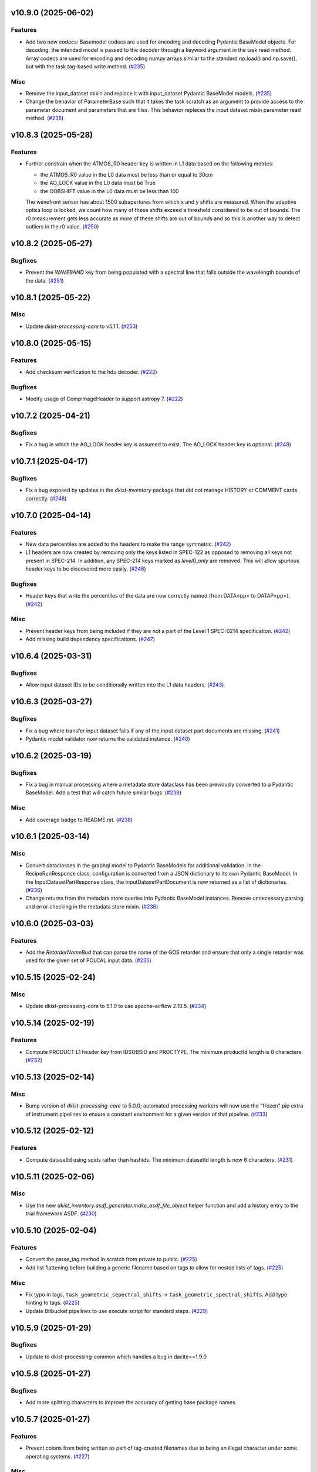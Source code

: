 v10.9.0 (2025-06-02)
====================

Features
--------

- Add two new codecs:  Basemodel codecs are used for encoding and decoding Pydantic BaseModel objects.  For decoding, the intended model
  is passed to the decoder through a keyword argument in the task read method.  Array codecs are used for encoding and decoding numpy
  arrays similar to the standard np.load() and np.save(), but with the task tag-based write method. (`#235 <https://bitbucket.org/dkistdc/dkist-processing-common/pull-requests/235>`__)


Misc
----

- Remove the input_dataset mixin and replace it with input_dataset Pydantic BaseModel models. (`#235 <https://bitbucket.org/dkistdc/dkist-processing-common/pull-requests/235>`__)
- Change the behavior of ParameterBase such that it takes the task scratch as an argument to provide access to the
  parameter document and parameters that are files.  This behavior replaces the input dataset mixin parameter read method. (`#235 <https://bitbucket.org/dkistdc/dkist-processing-common/pull-requests/235>`__)


v10.8.3 (2025-05-28)
====================

Features
--------

- Further constrain when the ATMOS_R0 header key is written in L1 data based on the following metrics:

  * the ATMOS_R0 value in the L0 data must be less than or equal to 30cm
  * the AO_LOCK value in the L0 data must be True
  * the OOBSHIFT value in the L0 data must be less than 100

  The wavefront sensor has about 1500 subapertures from which x and y shifts are measured. When the adaptive optics loop is locked, we count how many of these shifts exceed a threshold considered to be out of bounds. The r0 measurement gets less accurate as more of these shifts are out of bounds and so this is another way to detect outliers in the r0 value. (`#250 <https://bitbucket.org/dkistdc/dkist-processing-common/pull-requests/250>`__)


v10.8.2 (2025-05-27)
====================

Bugfixes
--------

- Prevent the `WAVEBAND` key from being populated with a spectral line that falls outside the wavelength bounds of the data. (`#251 <https://bitbucket.org/dkistdc/dkist-processing-common/pull-requests/251>`__)


v10.8.1 (2025-05-22)
====================

Misc
----

- Update `dkist-processing-core` to v5.1.1. (`#253 <https://bitbucket.org/dkistdc/dkist-processing-common/pull-requests/253>`__)


v10.8.0 (2025-05-15)
====================

Features
--------

- Add checksum verification to the hdu decoder. (`#222 <https://bitbucket.org/dkistdc/dkist-processing-common/pull-requests/222>`__)


Bugfixes
--------

- Modify usage of CompImageHeader to support astropy 7. (`#222 <https://bitbucket.org/dkistdc/dkist-processing-common/pull-requests/222>`__)


v10.7.2 (2025-04-21)
====================

Bugfixes
--------

- Fix a bug in which the AO_LOCK header key is assumed to exist.  The AO_LOCK header key is optional. (`#249 <https://bitbucket.org/dkistdc/dkist-processing-common/pull-requests/249>`__)


v10.7.1 (2025-04-17)
====================

Bugfixes
--------

- Fix a bug exposed by updates in the `dkist-inventory` package that did not manage HISTORY or COMMENT cards correctly. (`#248 <https://bitbucket.org/dkistdc/dkist-processing-common/pull-requests/248>`__)


v10.7.0 (2025-04-14)
====================

Features
--------

- New data percentiles are added to the headers to make the range symmetric. (`#242 <https://bitbucket.org/dkistdc/dkist-processing-common/pull-requests/242>`__)
- L1 headers are now created by removing only the keys listed in SPEC-122 as opposed to removing all keys not present in SPEC-214. In addition, any SPEC-214 keys marked as `level0_only` are removed. This will allow spurious header keys to be discovered more easily. (`#246 <https://bitbucket.org/dkistdc/dkist-processing-common/pull-requests/246>`__)


Bugfixes
--------

- Header keys that write the percentiles of the data are now correctly named (from DATA<pp> to DATAP<pp>). (`#242 <https://bitbucket.org/dkistdc/dkist-processing-common/pull-requests/242>`__)


Misc
----

- Prevent header keys from being included if they are not a part of the Level 1 SPEC-0214 specification. (`#242 <https://bitbucket.org/dkistdc/dkist-processing-common/pull-requests/242>`__)
- Add missing build dependency specifications. (`#247 <https://bitbucket.org/dkistdc/dkist-processing-common/pull-requests/247>`__)


v10.6.4 (2025-03-31)
====================

Bugfixes
--------

- Allow input dataset IDs to be conditionally written into the L1 data headers. (`#243 <https://bitbucket.org/dkistdc/dkist-processing-common/pull-requests/243>`__)


v10.6.3 (2025-03-27)
====================

Bugfixes
--------

- Fix a bug where transfer input dataset fails if any of the input dataset part documents are missing. (`#241 <https://bitbucket.org/dkistdc/dkist-processing-common/pull-requests/241>`__)
- Pydantic model validator now returns the validated instance. (`#240 <https://bitbucket.org/dkistdc/dkist-processing-common/pull-requests/240>`__)

v10.6.2 (2025-03-19)
====================

Bugfixes
--------

- Fix a bug in manual processing where a metadata store dataclass has been previously converted to
  a Pydantic BaseModel.  Add a test that will catch future similar bugs. (`#239 <https://bitbucket.org/dkistdc/dkist-processing-common/pull-requests/239>`__)


Misc
----

- Add coverage badge to README.rst. (`#238 <https://bitbucket.org/dkistdc/dkist-processing-common/pull-requests/238>`__)


v10.6.1 (2025-03-14)
====================

Misc
----

- Convert dataclasses in the graphql model to Pydantic BaseModels for additional validation. In the
  RecipeRunResponse class, configuration is converted from a JSON dictionary to its own Pydantic BaseModel.
  In the InputDatasetPartResponse class, the inputDatasetPartDocument is now returned as a list of dictionaries. (`#236 <https://bitbucket.org/dkistdc/dkist-processing-common/pull-requests/236>`__)
- Change returns from the metadata store queries into Pydantic BaseModel instances.  Remove unnecessary parsing
  and error checking in the metadata store mixin. (`#236 <https://bitbucket.org/dkistdc/dkist-processing-common/pull-requests/236>`__)


v10.6.0 (2025-03-03)
====================

Features
--------

- Add the `RetarderNameBud` that can parse the name of the GOS retarder and ensure that only a single retarder was used
  for the given set of POLCAL input data. (`#235 <https://bitbucket.org/dkistdc/dkist-processing-common/pull-requests/235>`__)


v10.5.15 (2025-02-24)
=====================

Misc
----

- Update dkist-processing-core to 5.1.0 to use apache-airflow 2.10.5. (`#234 <https://bitbucket.org/dkistdc/dkist-processing-common/pull-requests/234>`__)


v10.5.14 (2025-02-19)
=====================

Features
--------

- Compute PRODUCT L1 header key from IDSOBSID and PROCTYPE.  The minimum productId length is 8 characters. (`#232 <https://bitbucket.org/dkistdc/dkist-processing-common/pull-requests/232>`__)


v10.5.13 (2025-02-14)
=====================

Misc
----

- Bump version of `dkist-processing-core` to 5.0.0; automated processing workers will now use the "frozen" pip extra of
  instrument pipelines to ensure a constant environment for a given version of that pipeline. (`#233 <https://bitbucket.org/dkistdc/dkist-processing-common/pull-requests/233>`__)


v10.5.12 (2025-02-12)
=====================

Features
--------

- Compute datasetId using sqids rather than hashids.  The minimum datasetId length is now 6 characters. (`#231 <https://bitbucket.org/dkistdc/dkist-processing-common/pull-requests/231>`__)


v10.5.11 (2025-02-06)
=====================

Misc
----

- Use the new `dkist_inventory.asdf_generator.make_asdf_file_object` helper function and add a history entry to the trial framework ASDF. (`#230 <https://bitbucket.org/dkistdc/dkist-processing-common/pull-requests/230>`__)


v10.5.10 (2025-02-04)
=====================

Features
--------

- Convert the parse_tag method in scratch from private to public. (`#225 <https://bitbucket.org/dkistdc/dkist-processing-common/pull-requests/225>`__)
- Add list flattening before building a generic filename based on tags to allow for nested lists of tags. (`#225 <https://bitbucket.org/dkistdc/dkist-processing-common/pull-requests/225>`__)


Misc
----

- Fix typo in tags, ``task_geometric_sepectral_shifts`` -> ``task_geometric_spectral_shifts``.  Add type hinting to tags. (`#225 <https://bitbucket.org/dkistdc/dkist-processing-common/pull-requests/225>`__)
- Update Bitbucket pipelines to use execute script for standard steps. (`#229 <https://bitbucket.org/dkistdc/dkist-processing-common/pull-requests/229>`__)


v10.5.9 (2025-01-29)
====================

Bugfixes
--------

- Update to dkist-processing-common which handles a bug in dacite==1.9.0


v10.5.8 (2025-01-27)
====================

Bugfixes
--------

- Add more splitting characters to improve the accuracy of getting base package names.


v10.5.7 (2025-01-27)
====================

Features
--------

- Prevent colons from being written as part of tag-created filenames due to being an illegal character under some operating systems. (`#227 <https://bitbucket.org/dkistdc/dkist-processing-common/pull-requests/227>`__)


Misc
----

- Remove usage of the deprecated `pkg_resources` module. (`#204 <https://bitbucket.org/dkistdc/dkist-processing-common/pull-requests/204>`__)
- Update bitbucket pipelines to use common scripts for checking for changelog snippets and verifying doc builds. (`#228 <https://bitbucket.org/dkistdc/dkist-processing-common/pull-requests/228>`__)


v10.5.6 (2025-01-09)
====================

Misc
----

- Upgrade to dkist-processing-core 4.3.0. (`#226 <https://bitbucket.org/dkistdc/dkist-processing-common/pull-requests/226>`__)


v10.5.5 (2024-12-20)
====================

Misc
----

- Update Bitbucket pipelines to use standardized lint and scan steps. (`#224 <https://bitbucket.org/dkistdc/dkist-processing-common/pull-requests/224>`__)


Documentation
-------------

- Change the documentation landing page to focus more on users and less on developers. (`#223 <https://bitbucket.org/dkistdc/dkist-processing-common/pull-requests/223>`__)


v10.5.4 (2024-12-18)
====================

Features
--------

- Change the quality report to plot and calculate the average of the Fried parameter only where the AO lock status is True. (`#221 <https://bitbucket.org/dkistdc/dkist-processing-common/pull-requests/221>`__)
- Remove the Fried parameter header keyword from final FITS files where the AO system was unlocked. (`#221 <https://bitbucket.org/dkistdc/dkist-processing-common/pull-requests/221>`__)


v10.5.3 (2024-11-25)
====================

Misc
----

- Pinning astropy upperbound to < 7.0.0 (`#220 <https://bitbucket.org/dkistdc/dkist-processing-common/pull-requests/220>`__)


v10.5.2 (2024-11-21)
====================

Misc
----

- Upgrade to dkist-inventory 1.4.3 which patches a bug in creating dataset inventory from SPECLN* keys.


v10.5.1 (2024-11-20)
====================

Bugfixes
--------

- Constrain asdf < 4.0.0


v10.5.0 (2024-11-20)
====================

Features
--------

- Modify movie assembly to manage a breaking change in the moviepy API. (`#219 <https://bitbucket.org/dkistdc/dkist-processing-common/pull-requests/219>`__)
- Modify the asdf decoder to manage a breaking change in the asdf API. (`#219 <https://bitbucket.org/dkistdc/dkist-processing-common/pull-requests/219>`__)


v10.4.0 (2024-11-14)
====================

Misc
----

- Functions that build the list of items to transfer for a trial outflow are now based on lists of tags
  instead of configuration switches. (`#218 <https://bitbucket.org/dkistdc/dkist-processing-common/pull-requests/218>`__)
- Refactor `TranferTrialDataBase` from an inherited base class to a standalone class
  and rename it `TransferTrialData`. (`#218 <https://bitbucket.org/dkistdc/dkist-processing-common/pull-requests/218>`__)


v10.3.0 (2024-10-15)
====================

Features
--------

- Update the machinery in `quality_store_polcal_results` to handle NaN values.
  This is required for the new error-handling paradigm in `dkist-processing-pac` v3.1.0. (`#214 <https://bitbucket.org/dkistdc/dkist-processing-common/pull-requests/214>`__)
- Add new argument, `num_points_to_sample`, to `quality_store_polcal_results`, which allows a user to reduce the number of points saved for inclusion in the quality report.
  This allows us to mitigate large quality metrics. (`#215 <https://bitbucket.org/dkistdc/dkist-processing-common/pull-requests/215>`__)


Bugfixes
--------

- Correctly clean up tags used for file name uniqueness. (`#217 <https://bitbucket.org/dkistdc/dkist-processing-common/pull-requests/217>`__)


v10.2.2 (2024-10-14)
====================

Misc
----

- Switch from setup.cfg to pyproject.toml for build configuration (`#214 <https://bitbucket.org/dkistdc/dkist-processing-common/pull-requests/214>`__)
- Make and publish wheels at code push in build pipeline (`#214 <https://bitbucket.org/dkistdc/dkist-processing-common/pull-requests/214>`__)


v10.2.1 (2024-09-27)
====================

Misc
----

- Upgrade to dkist-processing-core 4.2.1 which patches a bug causing the doc builds to fail. (`#213 <https://bitbucket.org/dkistdc/dkist-processing-common/pull-requests/213>`__)


v10.2.0 (2024-09-27)
====================

Misc
----

- Upgrade dkist-processing-core to 4.2.0 which includes the upgrade of airflow to 2.10.2. (`#212 <https://bitbucket.org/dkistdc/dkist-processing-common/pull-requests/212>`__)


v10.1.0 (2024-09-26)
====================

Features
--------

- Adding the `NearFloatBud` and `TaskNearFloatBud` for use in parsing, for when numeric values in a given header should be within a given range. (`#207 <https://bitbucket.org/dkistdc/dkist-processing-common/pull-requests/207>`__)


v10.0.1 (2024-09-24)
====================

Bugfixes
--------

- "FRAMEVOL" key in L1 headers now correctly reports the on-disk size (in MB) of each file. (`#211 <https://bitbucket.org/dkistdc/dkist-processing-common/pull-requests/211>`__)


Misc
----

- Add test coverage for the interservice bus mixin (`#209 <https://bitbucket.org/dkistdc/dkist-processing-common/pull-requests/209>`__)


v10.0.0 (2024-09-23)
====================

Features
--------

- Remove usage of `self.tags` from `WriteL1` task. This greatly improves database usage. It is a breaking change because
  OUTPUT files will no longer share extra tags with their corresponding CALIBRATED files and as a result any downstream
  tasks that depend on richer tags on OUTPUT files will need to swap to using CALIBRATED files instead. (`#210 <https://bitbucket.org/dkistdc/dkist-processing-common/pull-requests/210>`__)


v9.1.0 (2024-09-10)
===================

Misc
----

- Accommodate changes to the GraphQL API associated with refactoring the quality database (`#208 <https://bitbucket.org/dkistdc/dkist-processing-common/pull-requests/208>`__)


v9.0.0 (2024-08-20)
===================

Features
--------

- Greatly improve performance of `QualityL0Metrics` task by eliminating calls to tag database to determine the TASK type
  of *every* file. Instead we now explicitly loop over the TASKs we want and read only those files. (`#205 <https://bitbucket.org/dkistdc/dkist-processing-common/pull-requests/205>`__)
- Allow language in polcal metrics to support binning schemes that aren't 2 dimensional.
  For example, we can now have "...spanning 4 spatial bins." or "...spanning 2 spectral, 4 spatial, and 5 mosaic bins.".
  Any dimensionality is supported (except zero). (`#206 <https://bitbucket.org/dkistdc/dkist-processing-common/pull-requests/206>`__)


v8.2.2 (2024-07-25)
===================

Misc
----

- Rewrite to eliminate warnings in unit tests. (`#203 <https://bitbucket.org/dkistdc/dkist-processing-common/pull-requests/203>`__)


v8.2.1 (2024-07-12)
===================

Bugfixes
--------

- Fix bug that accumulated workflow task tags on files written to scratch if the tags passed in were a list and were reused for multiple writes. (`#202 <https://bitbucket.org/dkistdc/dkist-processing-common/pull-requests/202>`__)


v8.2.0 (2024-07-10)
===================

Misc
----

- Make private methods public when we want them to show up in the ReadTheDocs documentation. (`#201 <https://bitbucket.org/dkistdc/dkist-processing-common/pull-requests/201>`__)


v8.1.0 (2024-07-01)
===================

Misc
----

- Update dkist-processing-core to 4.1.0 which includes an upgrade to airflow 2.9.2. (`#200 <https://bitbucket.org/dkistdc/dkist-processing-common/pull-requests/200>`__)
- Update the instructions for development to include the dependency on redis. (`#200 <https://bitbucket.org/dkistdc/dkist-processing-common/pull-requests/200>`__)


v8.0.0 (2024-06-20)
===================

Features
--------

- Default behavior of `ParameterBase._find_most_recent_past_value` is to use `obs_ip_start_time` as the date. Previously
  the default had been `datetime.now()`. An implication of this is that *all* users of `ParameterBase` should instantiate
  their parameters object with `obs_ip_start_time`. The one exception is parameters needed for parsing, which should
  explicitly pass `datetime.now()` to the `start_date` kwarg of `_find_most_recent_past_value`. (`#198 <https://bitbucket.org/dkistdc/dkist-processing-common/pull-requests/198>`__)
- Add the `ParameterArmIdMixin` for defining parameters that depend on the value of an arm ID constant. (`#199 <https://bitbucket.org/dkistdc/dkist-processing-common/pull-requests/199>`__)
- A method to `ParameterBase` (`_load_param_value_from_fits`) for loading file parameters saved as FITS files. (`#199 <https://bitbucket.org/dkistdc/dkist-processing-common/pull-requests/199>`__)
- Add method to `ParameterBase` (`_load_param_value_from_numpy_save`) for loading file parameters saved as numpy save files. (`#199 <https://bitbucket.org/dkistdc/dkist-processing-common/pull-requests/199>`__)


v7.0.0 (2024-06-03)
===================

Misc
----

- Update `sphinx-auotapi` pin to only exclude the breaking version. The bug was fixed in subsequent versions. (`#195 <https://bitbucket.org/dkistdc/dkist-processing-common/pull-requests/195>`__)
- Resolve matplotlib version conflict (`#196 <https://bitbucket.org/dkistdc/dkist-processing-common/pull-requests/196>`__)
- Upgrade dkist-processing-core to support airflow to 2.9.1 which includes the dependency on pydantic 2 and consequently a few other libraries that needed upgrading for the same pydantic 2 dependency. (`#197 <https://bitbucket.org/dkistdc/dkist-processing-common/pull-requests/197>`__)


v6.2.4 (2024-05-20)
===================

Bugfixes
--------

- No longer crash when building polcal metrics where some CS steps had `I_sys` fixed during the polcal fit. (`#193 <https://bitbucket.org/dkistdc/dkist-processing-common/pull-requests/193>`__)


Misc
----

- Change the DKIST site time zone to US/Hawaii to correctly account for daylight savings time. (`#192 <https://bitbucket.org/dkistdc/dkist-processing-common/pull-requests/192>`__)
- Pin `sphinx-autoapi` to avoid failure in doc build. (`#194 <https://bitbucket.org/dkistdc/dkist-processing-common/pull-requests/194>`__)


v6.2.3 (2024-05-09)
===================

Features
--------

- Save all floating point arrays as float32. The extra precision of float64 is not needed, especially when lossy quantization is applied before compression. (`#191 <https://bitbucket.org/dkistdc/dkist-processing-common/pull-requests/191>`__)


Bugfixes
--------

- `QualityMixin.avg_noise` is now NaN aware. I.e., it will ignore NaN values when computing the noise. (`#190 <https://bitbucket.org/dkistdc/dkist-processing-common/pull-requests/190>`__)


Misc
----

- Cap the length of browse movies at 60 seconds by default. (`#189 <https://bitbucket.org/dkistdc/dkist-processing-common/pull-requests/189>`__)


v6.2.2 (2024-05-07)
===================

Features
--------

- Add the ability to create a quality report from a trial workflow. (`#185 <https://bitbucket.org/dkistdc/dkist-processing-common/pull-requests/185>`__)


Bugfixes
--------

- `QualityL0Metrics.calculate_l0_metrics` now correctly identifies the TASK type. Previously it could have erroneously used the WORKFLOWTASK tag to find the IP TASK TYPE. (`#185 <https://bitbucket.org/dkistdc/dkist-processing-common/pull-requests/185>`__)


v6.2.1 (2024-05-01)
===================

Misc
----

- Change filenames of browse movie and quality report to free up namespace for other future files. (`#124 <https://bitbucket.org/dkistdc/dkist-processing-common/pull-requests/124>`__)
- Trial framework asdf filenames match production run asdf filenames. (`#186 <https://bitbucket.org/dkistdc/dkist-processing-common/pull-requests/186>`__)
- Capture tracing data for rollback calls to enhance observability. (`#187 <https://bitbucket.org/dkistdc/dkist-processing-common/pull-requests/187>`__)
- Update legacy type hinting. (`#188 <https://bitbucket.org/dkistdc/dkist-processing-common/pull-requests/188>`__)


v6.1.2 (2024-04-12)
===================

Misc
----

- Refactor retrieval of input dataset parts to only occur when directly requested. (`#180 <https://bitbucket.org/dkistdc/dkist-processing-common/pull-requests/180>`__)
- Populate MANPROCD header key (which denotes if any steps had manual intervention) in L1 data based upon the provenance records for the run. (`#181 <https://bitbucket.org/dkistdc/dkist-processing-common/pull-requests/181>`__)


v6.1.1 (2024-04-10)
===================

Misc
----

- Audit scratch write/tag before they happen so if a failure occurs during or between write and tag, the rollback feature will still perform an idempotent removal. (`#182 <https://bitbucket.org/dkistdc/dkist-processing-common/pull-requests/182>`__)
- Cache the result of checking if a tag is new for the purposes of auditing tags added by a task. (`#183 <https://bitbucket.org/dkistdc/dkist-processing-common/pull-requests/183>`__)
- Retry connection errors that can occur during a connection to Redis. (`#184 <https://bitbucket.org/dkistdc/dkist-processing-common/pull-requests/184>`__)


v6.1.0 (2024-04-04)
===================

Features
--------

- Implement a common 'rollback' method on all Tasks, and Task specific rollback steps where applicable, to facilitate manual processing and operational fault remediation/recovery. (`#177 <https://bitbucket.org/dkistdc/dkist-processing-common/pull-requests/177>`__)


Misc
----

- Make the scratch inventory (Redis) db count configurable through an environment variable with a default which remains the same as the previously hardcoded value. (`#177 <https://bitbucket.org/dkistdc/dkist-processing-common/pull-requests/177>`__)


v6.0.4 (2024-03-26)
===================

Bugfixes
--------

- `FitsAccessBase.from_header` no longer clobbers "NAXISn" (and likely other FITS controlled keys) values from input header. (`#179 <https://bitbucket.org/dkistdc/dkist-processing-common/pull-requests/179>`__)


v6.0.3 (2024-03-05)
===================

Features
--------

- Populate new L1 header keyword `SOLARRAD` in all L1 data with the value of the solar angular radius as seen by an observer located at the DKIST site, in arcseconds. (`#176 <https://bitbucket.org/dkistdc/dkist-processing-common/pull-requests/176>`__)


v6.0.2 (2024-03-04)
===================

Bugfixes
--------

- Trial ASDF files no longer contain the absolute scratch path in the filenames. They are now relative to the generated
  ASDF file, which mimics the behavior in non-trial ASDF generation. (`#175 <https://bitbucket.org/dkistdc/dkist-processing-common/pull-requests/175>`__)


Misc
----

- No longer log a warning when no paths are found for a set of tags. (`#174 <https://bitbucket.org/dkistdc/dkist-processing-common/pull-requests/174>`__)


v6.0.1 (2024-02-29)
===================

Features
--------

- Support arbitrarily nested lists of tags for tag database operations. (`#172 <https://bitbucket.org/dkistdc/dkist-processing-common/pull-requests/172>`__)


Bugfixes
--------

- All movies are now forced to have an even number of pixels in each dimension. This is a requirement of the H.264 codec; if the dimensions
  are odd then some players/browsers will be unable to play the movies. (`#173 <https://bitbucket.org/dkistdc/dkist-processing-common/pull-requests/173>`__)


Misc
----

- Update object-clerk to 0.1.1 to remove the logging of bytes objects. (`#171 <https://bitbucket.org/dkistdc/dkist-processing-common/pull-requests/171>`__)


v6.0.0 (2024-02-15)
===================

Misc
----

- Allow `fits_array_encoder` to accept a `dict` header (previously header had to be `fits.Header`). (`#165 <https://bitbucket.org/dkistdc/dkist-processing-common/pull-requests/165>`__)
- Completely remove `FitsDataMixin`. Use `self.read` and `self.write` with codecs instead. (`#166 <https://bitbucket.org/dkistdc/dkist-processing-common/pull-requests/166>`__)


v5.1.1 (2024-02-01)
===================

Misc
----

- Add a switch to add movie files to a Globus transfer list in a trial workflow. (`#168 <https://bitbucket.org/dkistdc/dkist-processing-common/pull-requests/168>`__)


v5.1.0 (2024-01-25)
===================

Misc
----

- Add tasks to simulate the generation of dataset inventory and ASDF files for 'Trial' workflows. (`#162 <https://bitbucket.org/dkistdc/dkist-processing-common/pull-requests/162>`__)
- Update minimum version of pillow to address security vulnerability. (`#167 <https://bitbucket.org/dkistdc/dkist-processing-common/pull-requests/167>`__)


v5.0.1 (2024-01-12)
===================

Bugfixes
--------

- Add "STOKES" key to all L1 headers. Non-polarimetric data will always have a value of "I". This matches how data are
  treated in inventory. (`#164 <https://bitbucket.org/dkistdc/dkist-processing-common/pull-requests/164>`__)


Misc
----

- Update `dkist-fits-specifications` and associated (validator, simulator) to use new conditional requiredness framework. (`#164 <https://bitbucket.org/dkistdc/dkist-processing-common/pull-requests/164>`__)


v5.0.0 (2023-12-20)
===================

Misc
----

- Upgrade dkist-processing-core to 3.0.1 which includes manual-processing-worker build utilities. (`#163 <https://bitbucket.org/dkistdc/dkist-processing-common/pull-requests/163>`__)


v4.2.0 (2023-11-28)
===================

Features
--------

- Add `TaskName` enum that holds the strings related to specific IP task types. Also add corresponding tags (e.g., `Tag.task_dark()`). (`#151 <https://bitbucket.org/dkistdc/dkist-processing-common/pull-requests/151>`__)
- `ParameterBase` now takes and stores observe IP start time as an optional kwarg. (`#152 <https://bitbucket.org/dkistdc/dkist-processing-common/pull-requests/152>`__)
- Add `TaskUniqueBud`, a version of `UniqueBud` that only parses files from a given IP task. (`#153 <https://bitbucket.org/dkistdc/dkist-processing-common/pull-requests/153>`__)
- Add `ObserveWavelengthBud` that produces a constant equal to the wavelength of the OBSERVE frames. (`#154 <https://bitbucket.org/dkistdc/dkist-processing-common/pull-requests/154>`__)
- Provide standard methods for more complicated header IP task parsing (e.g., for lamp/solar gain or polcal darks/clears). (`#155 <https://bitbucket.org/dkistdc/dkist-processing-common/pull-requests/155>`__)
- Add standardized wavelength-aware mixin that can be used to add wavelength-dependent parsing to `ParameterBase` subclasses. (`#156 <https://bitbucket.org/dkistdc/dkist-processing-common/pull-requests/156>`__)
- Add codec for ASDF files. (`#157 <https://bitbucket.org/dkistdc/dkist-processing-common/pull-requests/157>`__)
- Add `auto_squeeze` kwarg to `fits_array_decoder` to match behavior of `FitsAccessBase` objects. This kwarg squeezes out dummy WCS dimensions present in raw summit data. (`#158 <https://bitbucket.org/dkistdc/dkist-processing-common/pull-requests/158>`__)
- Add `angle_round_ndigits` kwarg to `CSStep` object that specifies the desired precision when matching the angles of GOS optics. The default rounding amount has also been changed from 3 digits to 1 digit (tenth's place). (`#159 <https://bitbucket.org/dkistdc/dkist-processing-common/pull-requests/159>`__)


Misc
----

- Greatly improve speed of parsing by intelligently caching the `Stem.petals` property. (`#160 <https://bitbucket.org/dkistdc/dkist-processing-common/pull-requests/160>`__)


v4.1.5 (2023-11-24)
===================

Misc
----

- Use the latest version dkist-processing-core which patches security vulnerabilities and deprecations. (`#161 <https://bitbucket.org/dkistdc/dkist-processing-common/pull-requests/161>`__)


v4.1.4 (2023-10-11)
===================

Misc
----

- Update metadata-store-api calls to use new framework paradigms for authorization, queries, and mutations. (`#150 <https://bitbucket.org/dkistdc/dkist-processing-common/pull-requests/150>`__)
- Centralize environment configuration using the dkist-service-configuration library. (`#150 <https://bitbucket.org/dkistdc/dkist-processing-common/pull-requests/150>`__)


v4.1.3 (2023-09-29)
===================

Misc
----

- Clean up APM spans in the WriteL1Frame task class. (`#149 <https://bitbucket.org/dkistdc/dkist-processing-common/pull-requests/149>`__)


v4.1.2 (2023-09-08)
===================

Misc
----

- Use the latest version dkist-processing-core which adds the ability to select different resource queues for tasks in a workflow. (`#148 <https://bitbucket.org/dkistdc/dkist-processing-common/pull-requests/148>`__)


v4.1.1 (2023-09-05)
===================

Misc
----

- Change how intermediate files are named to use a sequence number to enforce uniqueness across identically tagged files. (`#146 <https://bitbucket.org/dkistdc/dkist-processing-common/pull-requests/146>`__)
- Log when APM spans are created to provide some info in the case of SIGTERM process failures. (`#147 <https://bitbucket.org/dkistdc/dkist-processing-common/pull-requests/147>`__)


v4.1.0 (2023-07-28)
===================

Features
--------

- New Buds and Flower to parse per-readout exposure time and number of readouts per FPA. (`#145 <https://bitbucket.org/dkistdc/dkist-processing-common/pull-requests/145>`__)


v4.0.3 (2023-07-26)
===================

Misc
----

- Updating dkist-header-validator to include python 3.10 support.


v4.0.2 (2023-07-17)
===================

Bugfixes
--------

- Updates to support new major revisions of `pillow` and `pydantic`. (`#142 <https://bitbucket.org/dkistdc/dkist-processing-common/pull-requests/142>`__)


Misc
----

- Update to latest dkist-header-validator. (`#143 <https://bitbucket.org/dkistdc/dkist-processing-common/pull-requests/143>`__)


v4.0.1 (2023-07-11)
===================

Misc
----

- Update core dependency for airflow upgrade. (`#143 <https://bitbucket.org/dkistdc/dkist-processing-common/pull-requests/143>`__)


v4.0.0 (2023-06-29)
===================

Misc
----

- Move to dkist-processing-core 1.5.0 which includes airflow 2.6.2 and python 3.11 support. (`#141 <https://bitbucket.org/dkistdc/dkist-processing-common/pull-requests/141>`__)


v3.0.0 (2023-06-27)
===================

Features
--------

- Tag all files written with the name of the task that wrote the file.  This is expected to be helpful in fault analysis. (`#138 <https://bitbucket.org/dkistdc/dkist-processing-common/pull-requests/138>`__)
- Add DEBUG tags for writing files that are easily identifiable for later retrieval. (`#139 <https://bitbucket.org/dkistdc/dkist-processing-common/pull-requests/139>`__)
- Base task to facilitate "trial" workflows that save specific (and arbitrary) pipeline products to a special development bucket for further analysis. (`#139 <https://bitbucket.org/dkistdc/dkist-processing-common/pull-requests/139>`__)
- Redesign `WorkflowTaskBase` `read` and `write` to accept decoders and encoders. The result is that `read` and `write` are now the methods to be
  used in *all* cases of reading and writing (i.e., we no longer need different read/write functions for different data types). A library of codecs
  is also provided for all data types currently used. (`#140 <https://bitbucket.org/dkistdc/dkist-processing-common/pull-requests/140>`__)


v2.7.0 (2023-05-17)
===================

Misc
----

- Refactor parsing task to support more varied use cases by defining more abstract components that can be composed. (`#137 <https://bitbucket.org/dkistdc/dkist-processing-common/pull-requests/137>`__)


v2.6.0 (2023-05-05)
===================

Misc
----

- Update dkist-processing-core to 1.4.0 which includes an upgrade to airflow 2.6.0 (`#136 <https://bitbucket.org/dkistdc/dkist-processing-common/pull-requests/136>`__)


v2.5.0 (2023-05-02)
===================

Bugfixes
--------

- Replace `astropy.time.Time` with `datetime.datetime` for reading header "DATE-OBS" values in `ParseL0InputData` task. This should produce a very large speedup in the task when parsing large datasets. (`#134 <https://bitbucket.org/dkistdc/dkist-processing-common/pull-requests/134>`__)


Misc
----

- Set WAVEMIN and WAVEMAX header keys based on abstract method get_wavelength_range implemented by each instrument (`#133 <https://bitbucket.org/dkistdc/dkist-processing-common/pull-requests/133>`__)
- Improved `__repr__` in `CSStep` and `FitsAccessBase` objects. The latter affects all `*FitsAccess` subclasses as well. (`#135 <https://bitbucket.org/dkistdc/dkist-processing-common/pull-requests/135>`__)


v2.4.1 (2023-04-14)
===================

Misc
----

- remove spectral line support from dkist-processing-common because it now resides in `dkist-spectral-lines <https://pypi.org/project/dkist-spectral-lines/>`_ (`#128 <https://bitbucket.org/dkistdc/dkist-processing-common/pull-requests/128>`__)


v2.4.0 (2023-04-12)
===================

Features
--------

- Make histogram plots of all parameters that are free in local PolCal fits. (`#132 <https://bitbucket.org/dkistdc/dkist-processing-common/pull-requests/132>`__)


Misc
----

- Update polcal quality metric machinery for new `dkist-processing-pac` version (>=2.0.0). (`#129 <https://bitbucket.org/dkistdc/dkist-processing-common/pull-requests/129>`__)
- Normalize use of `logger.[thing]` across repo. Previously had also been using `logging.[thing]`. (`#130 <https://bitbucket.org/dkistdc/dkist-processing-common/pull-requests/130>`__)


v2.3.0 (2023-02-17)
===================

Misc
----

- Update dkist-processing-core to include new version of Airflow


v2.2.0 (2023-02-03)
===================

Features
--------

- Parse proposal and experiment IDs to aggregate information and include it in L1 headers. (`#126 <https://bitbucket.org/dkistdc/dkist-processing-common/pull-requests/126>`__)


v2.1.0 (2023-01-31)
===================

Features
--------

- Added capability to load parameters from files. (`#125 <https://bitbucket.org/dkistdc/dkist-processing-common/pull-requests/125>`__)


v2.0.0 (2022-12-15)
===================

Features
--------

- Expose tag removal at `WorkflowTaskBase` level. Thus tag removal is now directly accessible to all instrument tasks. (`#123 <https://bitbucket.org/dkistdc/dkist-processing-common/pull-requests/123>`__)


Bugfixes
--------

- Fix bug that caused `TagDB.remove` to fail silently if called directly. (`#123 <https://bitbucket.org/dkistdc/dkist-processing-common/pull-requests/123>`__)


Misc
----

- *Require* instruments to provide `DATE-END` calculation in `WriteL1` task. (`#120 <https://bitbucket.org/dkistdc/dkist-processing-common/pull-requests/120>`__)


v1.2.2 (2022-12-05)
===================

Bugfix
------

- Movie file is uploaded separately as movie headers need to be handled.


v1.2.1 (2022-12-02)
===================

Misc
----

- Movie file is uploaded during the Globus transfer instead of separately. (`#121 <https://bitbucket.org/dkistdc/dkist-processing-common/pull-requests/121>`__)
- Add environment variable to configure auth client transport parameters such as retries. (`#122 <https://bitbucket.org/dkistdc/dkist-processing-common/pull-requests/122>`__)


v1.2.0 (2022-11-15)
===================

Misc
----

- Use updated dkist-processing-core version 1.2.0.


v1.1.0 (2022-11-14)
===================

Bugfixes
--------

- Allow quality metric values to be sent to encoder as `np.float32` (which is a single number) type. (`#117 <https://bitbucket.org/dkistdc/dkist-processing-common/pull-requests/117>`__)


Documentation
-------------

- Add changelog to RTD left hand TOC to include rendered changelog in documentation build. (`#119 <https://bitbucket.org/dkistdc/dkist-processing-common/pull-requests/119>`__)


v1.0.3 (2022-11-09)
===================

Bugfixes
--------

- Improve Globus event logging (`#118 <https://bitbucket.org/dkistdc/dkist-processing-common/pull-requests/118>`__)


v1.0.2 (2022-11-08)
===================

Bugfixes
--------

- Handle an empty Globus event list. (`#116 <https://bitbucket.org/dkistdc/dkist-processing-common/pull-requests/116>`__)


v1.0.1 (2022-11-08)
===================

Misc
----

- Be more tolerant of globus error events during a transfer because globus retries and may recover. (`#115 <https://bitbucket.org/dkistdc/dkist-processing-common/pull-requests/115>`__)


v1.0.0 (2022-11-02)
===================

Misc
----

- Upgrade version of the redis client library to move with the redis infrastructure upgrade to 7.x (`#114 <https://bitbucket.org/dkistdc/dkist-processing-common/pull-requests/114>`__)


v0.27.1 (2022-11-02)
====================

Misc
----

- Use updated dkist-processing-core version 1.1.2.  Task startup logging enhancements.


v0.27.0 (2022-10-26)
====================

Bugfixes
--------

- Change `VELOSYS` keyword type from bool to float. (`#113 <https://bitbucket.org/dkistdc/dkist-processing-common/pull-requests/113>`__)


v0.26.2 (2022-10-26)
====================

Bugfixes
--------

- Remove compression and other keys from the headers before refactoring into tables. (`#112 <https://bitbucket.org/dkistdc/dkist-processing-common/pull-requests/112>`__)


v0.26.1 (2022-10-20)
====================

Misc
----

- Make python 3.10 the minimum supported version (`#109 <https://bitbucket.org/dkistdc/dkist-processing-common/pull-requests/109>`__)
- Increase the HTTP timeout for retryable status codes when connecting to the metadata-store-api. (`#111 <https://bitbucket.org/dkistdc/dkist-processing-common/pull-requests/111>`__)


v0.26.0 (2022-10-18)
====================

Features
--------

- Add PolCal metric showing the constant parameters (mirror and p_y) used in polcal model. (`#106 <https://bitbucket.org/dkistdc/dkist-processing-common/pull-requests/106>`__)


Bugfixes
--------

- Re-cast polcal transmission values in quality report as percentages to increase the number of sig figs. (`#106 <https://bitbucket.org/dkistdc/dkist-processing-common/pull-requests/106>`__)
- Use hard-coded location of DKIST to never again need to rely on querying `astropy` databases. (`#107 <https://bitbucket.org/dkistdc/dkist-processing-common/pull-requests/107>`__)


v0.25.2 (2022-10-11)
====================

Bugfixes
--------

- Fix call to globus task status API which fails on transfers greater than 60s (`#110 <https://bitbucket.org/dkistdc/dkist-processing-common/pull-requests/110>`__)


v0.25.1 (2022-10-11)
====================

Bugfixes
--------

- Make dkist-processing-core a pinned dependency because otherwise the automated processing framework can backrev airflow with undesirable results. (`#108 <https://bitbucket.org/dkistdc/dkist-processing-common/pull-requests/108>`__)


Misc
----

- Upgrade to use the globus-sdk version 3.x. (`#108 <https://bitbucket.org/dkistdc/dkist-processing-common/pull-requests/108>`__)


v0.24.0 (2022-09-16)
====================

Features
--------

- Refactor the input dataset mix in to support input dataset parts being accessed individually from the metadata-store-api (`#105 <https://bitbucket.org/dkistdc/dkist-processing-common/pull-requests/105>`__)
- Added the following keys to the 214 headers.
  - IDSPARID: Input Dataset Part Id for parameters
  - IDSOBSID: Input Dataset Part Id for observation frames
  - IDSCALID: Input Dataset Part Id for calibration frames
  - WKFLNAME: Workflow Name
  - WKFLVERS: Workflow Version (`#105 <https://bitbucket.org/dkistdc/dkist-processing-common/pull-requests/105>`__)


v0.23.0 (2022-08-08)
====================

Misc
----

- Update minimum required version of `dkist-processing-core` due to breaking changes in workflow naming.

v0.22.1 (2022-08-03)
====================

Bugfixes
--------

- Use nearest neighbor interpolation to resize movie frames. This helps avoid weirdness if the maps are very small. (`#101 <https://bitbucket.org/dkistdc/dkist-processing-common/pull-requests/101>`__)


Misc
----

- Add logging to WriteL1Frame. (`#103 <https://bitbucket.org/dkistdc/dkist-processing-common/pull-requests/103>`__)
- Improve/add test coverage of polcal quality metric generation. (`#104 <https://bitbucket.org/dkistdc/dkist-processing-common/pull-requests/104>`__)


v0.22.0 (2022-07-20)
====================

Features
--------

- Add microsecond precision to datetimes in headers. (`#98 <https://bitbucket.org/dkistdc/dkist-processing-common/pull-requests/98>`__)
- Compression tile size will revert to defaults chosen by astropy unless otherwise specified in the recipe run configuration. (`#99 <https://bitbucket.org/dkistdc/dkist-processing-common/pull-requests/99>`__)
- Prevent overwriting files on /scratch unless specified with the overwrite flag. (`#100 <https://bitbucket.org/dkistdc/dkist-processing-common/pull-requests/100>`__)


v0.21.1 (2022-07-12)
====================

Bugfixes
--------

- Expose polcal_label_list as property on SubmitQuality so that the polcal metrics actually get built.

v0.21.0 (2022-07-12)
====================

Features
--------

- Add support for new Polcal quality metrics. (`#97 <https://bitbucket.org/dkistdc/dkist-processing-common/pull-requests/97>`__)
- Replace "Polarimetric Noise" metric with "Sensitivity" metric that applies to both non-polarimetric and polarimetric data. (`#97 <https://bitbucket.org/dkistdc/dkist-processing-common/pull-requests/97>`__)
- Remove "Polarimetric Sensitivity" metric. (`#97 <https://bitbucket.org/dkistdc/dkist-processing-common/pull-requests/97>`__)


Misc
----

- Big refactor of `QualityMixin` to split up different metric task types and improve readability. (`#97 <https://bitbucket.org/dkistdc/dkist-processing-common/pull-requests/97>`__)


v0.20.0 (2022-06-15)
====================

Bugfixes
--------

- Repair reference to dataset ID in constructing L1 filenames. (`#96 <https://bitbucket.org/dkistdc/dkist-processing-common/pull-requests/96>`__)


v0.19.0 (2022-06-15)
====================

Features
--------

- Change how L1 filenames are constructed. (`#95 <https://bitbucket.org/dkistdc/dkist-processing-common/pull-requests/95>`__)


v0.18.0 (2022-05-02)
====================

Bugfixes
--------

- Use CAM__004 (XPOSURE) as fpa_exposure_time (`#93 <https://bitbucket.org/dkistdc/dkist-processing-common/pull-requests/93>`__)


v0.17.4 (2022-04-22)
====================

Bugfixes
--------

- Change movie codec to allow for playback on Chrome browsers. (`#94 <https://bitbucket.org/dkistdc/dkist-processing-common/pull-requests/94>`__)


v0.17.3 (2022-04-19)
====================

Bugfixes
--------

- Look for Globus vestigial folders one level higher

v0.17.2 (2022-04-19)
====================

Misc
----

- Delete folder objects created by the Globus transfer of Level 1 data to the object store. (`#92 <https://bitbucket.org/dkistdc/dkist-processing-common/pull-requests/92>`__)


v0.17.1 (2022-03-31)
====================

Features
--------

- Sentinel `Thorn` class that indicates a Bud/Stem shouldn't be picked. Allows for Buds that just check stuff without returning a value. (`#90 <https://bitbucket.org/dkistdc/dkist-processing-common/pull-requests/90>`__)


Misc
----

- Increase verbosity in message publishing APM steps (`#89 <https://bitbucket.org/dkistdc/dkist-processing-common/pull-requests/89>`__)


Documentation
-------------

- Add changelog (`#91 <https://bitbucket.org/dkistdc/dkist-processing-common/pull-requests/91>`__)


v0.17.0 (2022-03-24)
====================

Features
--------

- Exposure "teardown_enabled" configuration kwarg to optionally skip the Teardown task (`#85 <https://bitbucket.org/dkistdc/dkist-processing-common/pull-requests/85>`__)
- Add `.from_path` class method to FitsAccess (`#88 <https://bitbucket.org/dkistdc/dkist-processing-common/pull-requests/88>`__)


Bugfixes
--------

- Fix name of "fpa_exposure_time" parameter (`#86 <https://bitbucket.org/dkistdc/dkist-processing-common/pull-requests/86>`__)
- Report correct units (adu / s) for quality report RMS values (`#87 <https://bitbucket.org/dkistdc/dkist-processing-common/pull-requests/87>`__)
- Save resources in quality metrics task by using paths instead of full FitsAccess objects (`#88 <https://bitbucket.org/dkistdc/dkist-processing-common/pull-requests/88>`__)


v0.16.3 (2022-03-18)
====================

Bugfixes
--------

- Remove some vestigial raw `self.apm_step` calls

v0.16.2 (2022-03-18)
====================

Features
--------

- Increase usefulness of APM logging with type-specific spans (`#84 <https://bitbucket.org/dkistdc/dkist-processing-common/pull-requests/84>`__)

v0.16.1 (2022-03-10)
====================

Misc
----

- Add graphviz to build env so docs render correctly

v0.16.0 (2022-03-10)
====================

First version to be used on DKIST summit data
